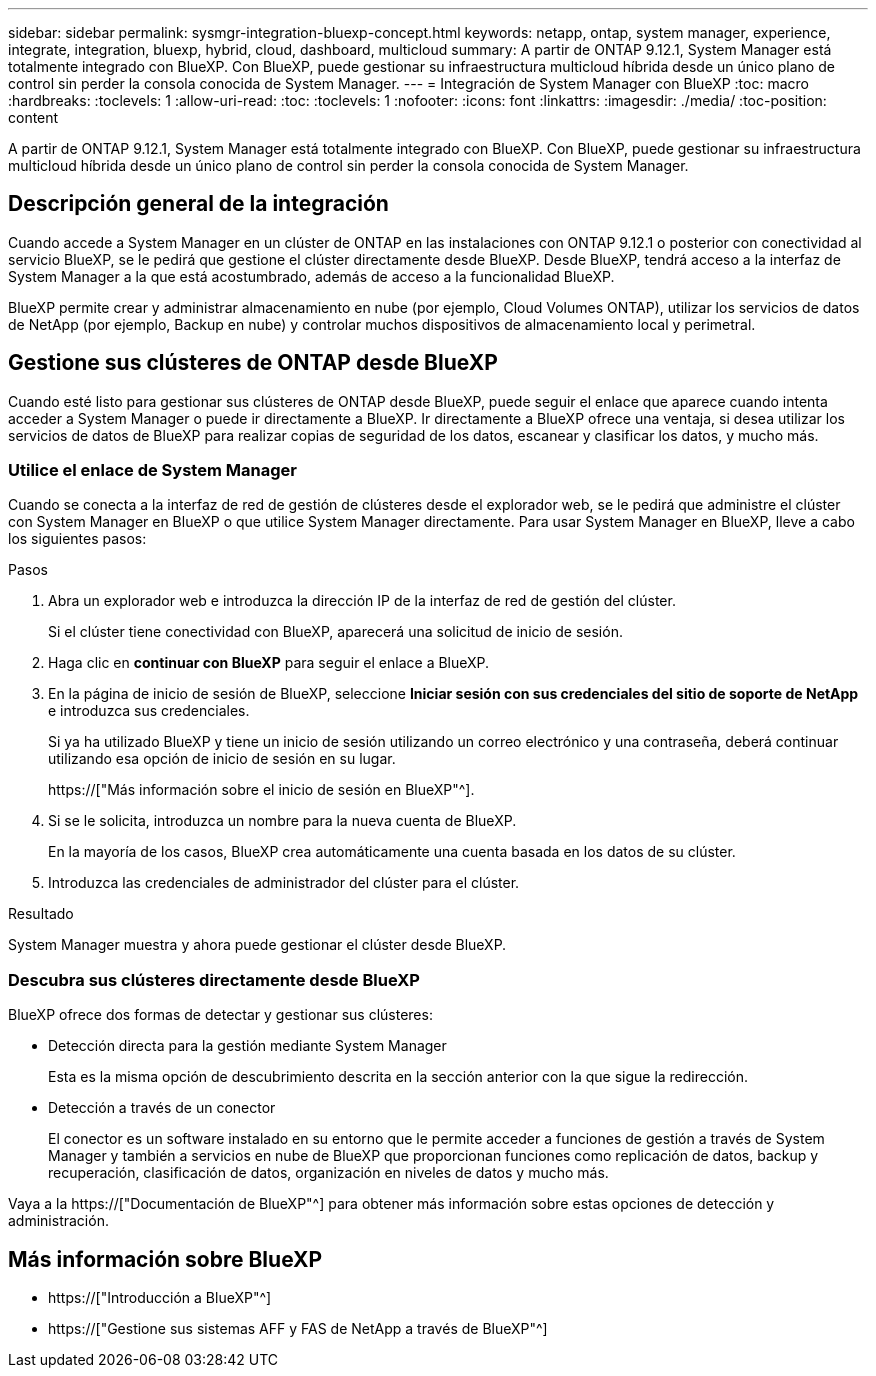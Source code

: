 ---
sidebar: sidebar 
permalink: sysmgr-integration-bluexp-concept.html 
keywords: netapp, ontap, system manager, experience, integrate, integration, bluexp, hybrid, cloud, dashboard, multicloud 
summary: A partir de ONTAP 9.12.1, System Manager está totalmente integrado con BlueXP. Con BlueXP, puede gestionar su infraestructura multicloud híbrida desde un único plano de control sin perder la consola conocida de System Manager. 
---
= Integración de System Manager con BlueXP
:toc: macro
:hardbreaks:
:toclevels: 1
:allow-uri-read: 
:toc: 
:toclevels: 1
:nofooter: 
:icons: font
:linkattrs: 
:imagesdir: ./media/
:toc-position: content


[role="lead"]
A partir de ONTAP 9.12.1, System Manager está totalmente integrado con BlueXP. Con BlueXP, puede gestionar su infraestructura multicloud híbrida desde un único plano de control sin perder la consola conocida de System Manager.



== Descripción general de la integración

Cuando accede a System Manager en un clúster de ONTAP en las instalaciones con ONTAP 9.12.1 o posterior con conectividad al servicio BlueXP, se le pedirá que gestione el clúster directamente desde BlueXP. Desde BlueXP, tendrá acceso a la interfaz de System Manager a la que está acostumbrado, además de acceso a la funcionalidad BlueXP.

BlueXP permite crear y administrar almacenamiento en nube (por ejemplo, Cloud Volumes ONTAP), utilizar los servicios de datos de NetApp (por ejemplo, Backup en nube) y controlar muchos dispositivos de almacenamiento local y perimetral.



== Gestione sus clústeres de ONTAP desde BlueXP

Cuando esté listo para gestionar sus clústeres de ONTAP desde BlueXP, puede seguir el enlace que aparece cuando intenta acceder a System Manager o puede ir directamente a BlueXP. Ir directamente a BlueXP ofrece una ventaja, si desea utilizar los servicios de datos de BlueXP para realizar copias de seguridad de los datos, escanear y clasificar los datos, y mucho más.



=== Utilice el enlace de System Manager

Cuando se conecta a la interfaz de red de gestión de clústeres desde el explorador web, se le pedirá que administre el clúster con System Manager en BlueXP o que utilice System Manager directamente. Para usar System Manager en BlueXP, lleve a cabo los siguientes pasos:

.Pasos
. Abra un explorador web e introduzca la dirección IP de la interfaz de red de gestión del clúster.
+
Si el clúster tiene conectividad con BlueXP, aparecerá una solicitud de inicio de sesión.

. Haga clic en *continuar con BlueXP* para seguir el enlace a BlueXP.
. En la página de inicio de sesión de BlueXP, seleccione *Iniciar sesión con sus credenciales del sitio de soporte de NetApp* e introduzca sus credenciales.
+
Si ya ha utilizado BlueXP y tiene un inicio de sesión utilizando un correo electrónico y una contraseña, deberá continuar utilizando esa opción de inicio de sesión en su lugar.

+
https://["Más información sobre el inicio de sesión en BlueXP"^].

. Si se le solicita, introduzca un nombre para la nueva cuenta de BlueXP.
+
En la mayoría de los casos, BlueXP crea automáticamente una cuenta basada en los datos de su clúster.

. Introduzca las credenciales de administrador del clúster para el clúster.


.Resultado
System Manager muestra y ahora puede gestionar el clúster desde BlueXP.



=== Descubra sus clústeres directamente desde BlueXP

BlueXP ofrece dos formas de detectar y gestionar sus clústeres:

* Detección directa para la gestión mediante System Manager
+
Esta es la misma opción de descubrimiento descrita en la sección anterior con la que sigue la redirección.

* Detección a través de un conector
+
El conector es un software instalado en su entorno que le permite acceder a funciones de gestión a través de System Manager y también a servicios en nube de BlueXP que proporcionan funciones como replicación de datos, backup y recuperación, clasificación de datos, organización en niveles de datos y mucho más.



Vaya a la https://["Documentación de BlueXP"^] para obtener más información sobre estas opciones de detección y administración.



== Más información sobre BlueXP

* https://["Introducción a BlueXP"^]
* https://["Gestione sus sistemas AFF y FAS de NetApp a través de BlueXP"^]

